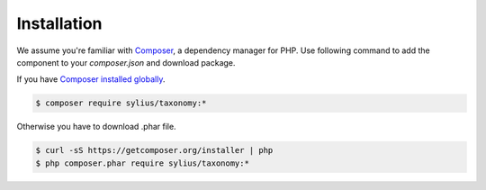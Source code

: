 Installation
============

We assume you're familiar with `Composer <http://packagist.org>`_, a dependency manager for PHP.
Use following command to add the component to your `composer.json` and download package.

If you have `Composer installed globally <http://getcomposer.org/doc/00-intro.md#globally>`_.

.. code-block:: bash

    $ composer require sylius/taxonomy:*

Otherwise you have to download .phar file.

.. code-block:: bash

    $ curl -sS https://getcomposer.org/installer | php
    $ php composer.phar require sylius/taxonomy:*
